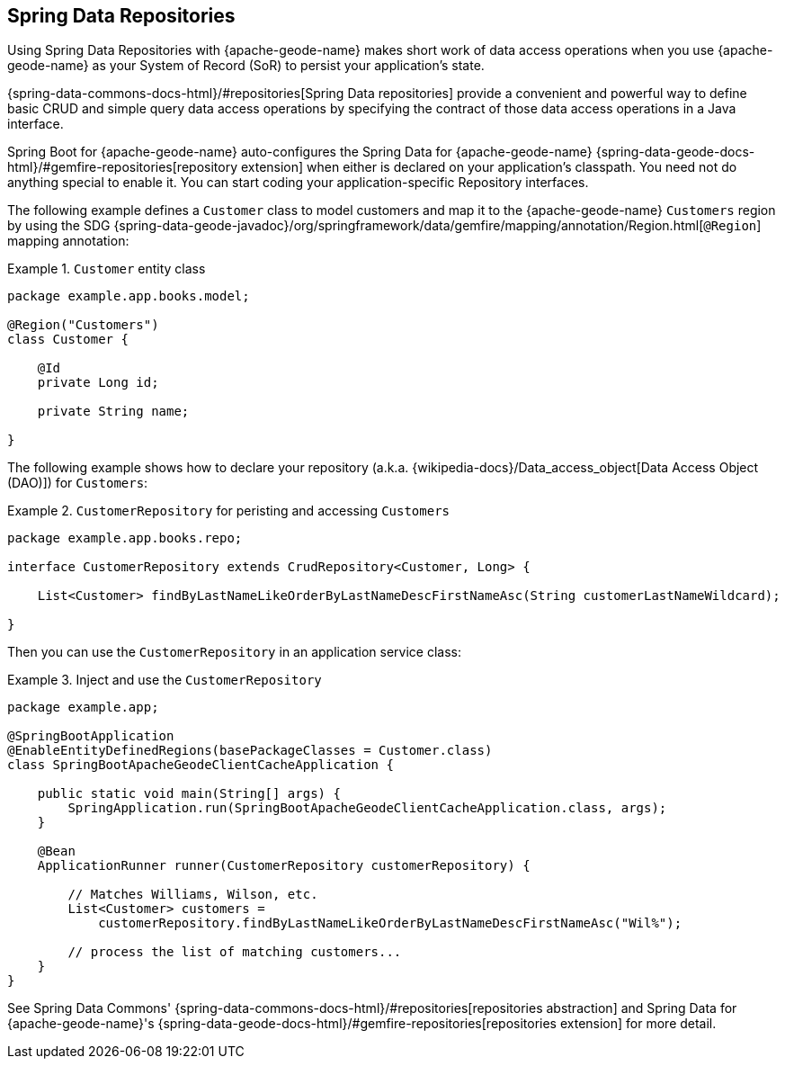 [[geode-repositories]]
== Spring Data Repositories
:geode-name: {apache-geode-name}

Using Spring Data Repositories with {geode-name} makes short work of data access operations when you use {geode-name}
as your System of Record (SoR) to persist your application's state.

{spring-data-commons-docs-html}/#repositories[Spring Data repositories] provide a convenient and powerful way
to define basic CRUD and simple query data access operations by specifying the contract of those data access
operations in a Java interface.

Spring Boot for {geode-name} auto-configures the Spring Data for {geode-name} {spring-data-geode-docs-html}/#gemfire-repositories[repository extension]
when either is declared on your application's classpath. You need not do anything special to enable it. You can
start coding your application-specific Repository interfaces.

The following example defines a `Customer` class to model customers and map it to the {geode-name} `Customers` region by using the SDG
{spring-data-geode-javadoc}/org/springframework/data/gemfire/mapping/annotation/Region.html[`@Region`] mapping
annotation:

.`Customer` entity class
====
[source,java]
----
package example.app.books.model;

@Region("Customers")
class Customer {

    @Id
    private Long id;

    private String name;

}
----
====

The following example shows how to declare your repository (a.k.a. {wikipedia-docs}/Data_access_object[Data Access Object (DAO)]) for `Customers`:

.`CustomerRepository` for peristing and accessing `Customers`
====
[source,java]
----
package example.app.books.repo;

interface CustomerRepository extends CrudRepository<Customer, Long> {

    List<Customer> findByLastNameLikeOrderByLastNameDescFirstNameAsc(String customerLastNameWildcard);

}
----
====

Then you can use the `CustomerRepository` in an application service class:

.Inject and use the `CustomerRepository`
====
[source,java]
----
package example.app;

@SpringBootApplication
@EnableEntityDefinedRegions(basePackageClasses = Customer.class)
class SpringBootApacheGeodeClientCacheApplication {

    public static void main(String[] args) {
        SpringApplication.run(SpringBootApacheGeodeClientCacheApplication.class, args);
    }

    @Bean
    ApplicationRunner runner(CustomerRepository customerRepository) {

        // Matches Williams, Wilson, etc.
        List<Customer> customers =
            customerRepository.findByLastNameLikeOrderByLastNameDescFirstNameAsc("Wil%");

        // process the list of matching customers...
    }
}
----
====

See Spring Data Commons' {spring-data-commons-docs-html}/#repositories[repositories abstraction]
and Spring Data for {geode-name}'s {spring-data-geode-docs-html}/#gemfire-repositories[repositories extension]
for more detail.
